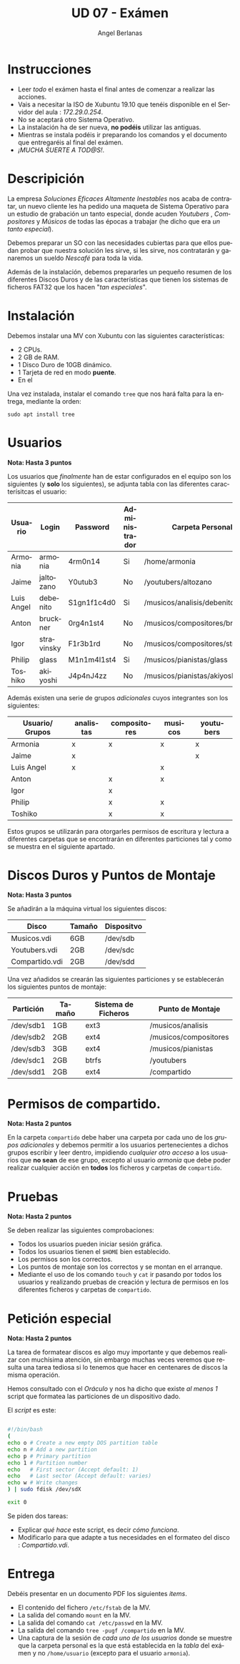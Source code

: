 #+TITLE: UD 07 - Exámen
#+AUTHOR: Angel Berlanas
#+EMAIL: berlanas_ang@gva.es
#+LANGUAGE: es
#+latex_header: \hypersetup{colorlinks=true,linkcolor=black}

* Instrucciones
  
   - Leer /todo/ el exámen hasta el final antes de comenzar a realizar las
     acciones.
   - Vais a necesitar la ISO de Xubuntu 19.10 que tenéis disponible en el
     Servidor del aula : /172.29.0.254/.
   - No se aceptará otro Sistema Operativo.
   - La instalación ha de ser nueva, *no podéis* utilizar las antiguas.
   - Mientras se instala podéis ir preparando los comandos y el documento que
     entregaréis al final del exámen.
   - /¡MUCHA SUERTE A TOD@S!/.

* Descripición  

  La empresa /Soluciones Eficaces Altamente Inestables/ nos acaba de contratar,
  un nuevo cliente les ha pedido una maqueta de Sistema Operativo para un
  estudio de grabación un tanto especial, donde acuden /Youtubers/ ,
  /Compositores/ y /Músicos/ de todas las épocas a trabajar (he dicho que era
  /un tanto especial/).

  Debemos preparar un SO con las necesidades cubiertas para que ellos puedan
  probar que nuestra solución les sirve, si les sirve, nos contratarán y
  ganaremos un sueldo /Nescafé/ para toda la vida.

  Además de la instalación, debemos prepararles un pequeño resumen de los
  diferentes Discos Duros y de las características que tienen los sistemas de
  ficheros FAT32 que los hacen "/tan especiales/".

* Instalación

  Debemos instalar una MV con Xubuntu con las siguientes características:

  - 2 CPUs.
  - 2 GB de RAM.
  - 1 Disco Duro de 10GB dinámico.
  - 1 Tarjeta de red en modo *puente*.
  - En el 
  
  Una vez instalada, instalar el comando ~tree~ que nos hará falta para la
  entrega, mediante la orden:

  ~sudo apt install tree~

 
* Usuarios

  *Nota: Hasta 3 puntos*

  Los usuarios que /finalmente/ han de estar configurados en el equipo son los
  siguientes (y *solo* los siguientes), se adjunta tabla con las diferentes
  caracterísitcas el usuario:

  | Usuario    | Login      | Password    | Administrador | Carpeta Personal                 |
  |------------+------------+-------------+---------------+----------------------------------|
  | Armonia    | armonia    | 4rm0n14     | Si            | /home/armonia                    |
  | Jaime      | jaltozano  | Y0utub3     | No            | /youtubers/altozano              |
  | Luis Angel | debenito   | S1gn1f1c4d0 | Si            | /musicos/analisis/debenito       |
  | Anton      | bruckner   | 0rg4n1st4   | No            | /musicos/compositores/bruckner   |
  | Igor       | stravinsky | F1r3b1rd    | No            | /musicos/compositores/stravinsky |
  | Philip     | glass      | M1n1m4l1st4 | Si            | /musicos/pianistas/glass         |
  | Toshiko    | akiyoshi   | J4p4nJ4zz   | No            | /musicos/pianistas/akiyoshi      |
  
  Además existen una serie de grupos /adicionales/ cuyos integrantes son los
  siguientes:

  | Usuario/ Grupos | analistas | compositores | musicos | youtubers |
  |-----------------+-----------+--------------+---------+-----------|
  | Armonia         | x         | x            | x       | x         |
  | Jaime           | x         |              |         | x         |
  | Luis Angel      | x         |              | x       |           |
  | Anton           |           | x            | x       |           |
  | Igor            |           | x            |         |           |
  | Philip          |           | x            | x       |           |
  | Toshiko         |           | x            | x       |           |
  |-----------------+-----------+--------------+---------+-----------|

  Estos grupos se utilizarán para otorgarles permisos de escritura y lectura a
  diferentes carpetas que se encontrarán en diferentes particiones tal y como se
  muestra en el siguiente apartado.

* Discos Duros y Puntos de Montaje

  *Nota: Hasta 3 puntos*

  Se añadirán a la máquina virtual los siguientes discos:

  | Disco          | Tamaño | Dispositvo |
  |----------------+--------+------------|
  | Musicos.vdi    | 6GB    | /dev/sdb   |
  | Youtubers.vdi  | 2GB    | /dev/sdc   |
  | Compartido.vdi | 2GB    | /dev/sdd   |
 
  Una vez añadidos se crearán las siguientes particiones y se establecerán los
  siguientes puntos de montaje:

  | Partición | Tamaño | Sistema de Ficheros | Punto de Montaje      |
  |-----------+--------+---------------------+-----------------------|
  | /dev/sdb1 | 1GB    | ext3                | /musicos/analisis     |
  | /dev/sdb2 | 2GB    | ext4                | /musicos/compositores |
  | /dev/sdb3 | 3GB    | ext4                | /musicos/pianistas    |
  | /dev/sdc1 | 2GB    | btrfs               | /youtubers            |
  | /dev/sdd1 | 2GB    | ext4                | /compartido           |

* Permisos de compartido.

  *Nota: Hasta 2 puntos*

  En la carpeta ~compartido~ debe haber una carpeta por cada uno de los /grupos
  adicionales/ y debemos permitir a los usuarios pertenecientes a dichos grupos
  escribir y leer dentro, impidiendo /cualquier otro acceso/ a los usuarios que
  *no sean* de ese grupo, excepto al usuario /armonia/ que debe poder realizar
  cualquier acción en *todos* los ficheros y carpetas de ~compartido~.

* Pruebas 

  *Nota: Hasta 2 puntos*

  Se deben realizar las siguientes comprobaciones:

  - Todos los usuarios pueden iniciar sesión gráfica.
  - Todos los usuarios tienen el ~$HOME~ bien establecido.
  - Los permisos son los correctos.
  - Los puntos de montaje son los correctos y se montan en el arranque.
  - Mediante el uso de los comando ~touch~ y ~cat~ ir pasando por todos los usuarios y
    realizando pruebas de creación y lectura de permisos en los diferentes
    ficheros y carpetas de ~compartido~.
  

* Petición especial

  *Nota: Hasta 2 puntos*

  La tarea de formatear discos es algo muy importante y que debemos realizar con
  muchísima atención, sin embargo muchas veces veremos que resulta una tarea
  tediosa si lo tenemos que hacer en centenares de discos la misma
  operación. 

  Hemos consultado con el /Oráculo/ y nos ha dicho que existe /al menos 1/
  script que formatea las particiones de un dispositivo dado.

  El /script/ es este:

  #+BEGIN_SRC bash

#!/bin/bash
(
echo o # Create a new empty DOS partition table
echo n # Add a new partition
echo p # Primary partition
echo 1 # Partition number
echo   # First sector (Accept default: 1)
echo   # Last sector (Accept default: varies)
echo w # Write changes
) | sudo fdisk /dev/sdX

exit 0
  #+END_SRC

  Se piden dos tareas:

  - Explicar /qué hace/ este script, es decir /cómo funciona/.
  - Modificarlo para que adapte a tus necesidades en el formateo del disco : /Compartido.vdi/.


* Entrega

  Debéis presentar en un documento PDF los siguientes /items/.

  * El contenido del fichero ~/etc/fstab~ de la MV.
  * La salida del comando ~mount~ en la MV.
  * La salida del comando ~cat /etc/passwd~ en la MV.
  * La salida del comando ~tree -pugf /compartido~ en la MV.
  * Una captura de la sesión de /cada uno de los usuarios/ donde se muestre que
    la carpeta personal es la que está establecida en la /tabla/ del exámen y no
    ~/home/usuario~ (excepto para el usuario ~armonia~). 

